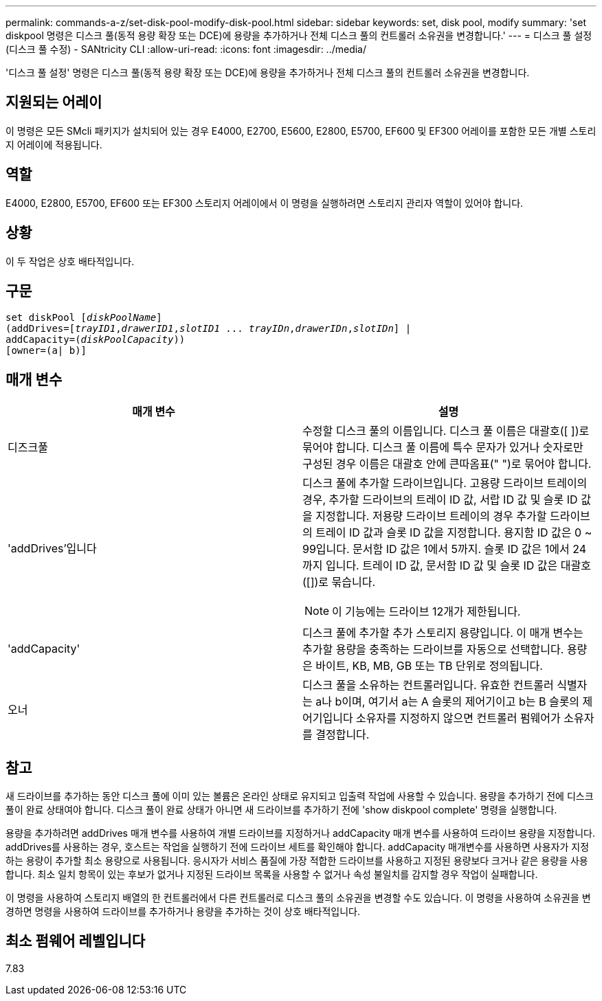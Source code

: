 ---
permalink: commands-a-z/set-disk-pool-modify-disk-pool.html 
sidebar: sidebar 
keywords: set, disk pool, modify 
summary: 'set diskpool 명령은 디스크 풀(동적 용량 확장 또는 DCE)에 용량을 추가하거나 전체 디스크 풀의 컨트롤러 소유권을 변경합니다.' 
---
= 디스크 풀 설정(디스크 풀 수정) - SANtricity CLI
:allow-uri-read: 
:icons: font
:imagesdir: ../media/


[role="lead"]
'디스크 풀 설정' 명령은 디스크 풀(동적 용량 확장 또는 DCE)에 용량을 추가하거나 전체 디스크 풀의 컨트롤러 소유권을 변경합니다.



== 지원되는 어레이

이 명령은 모든 SMcli 패키지가 설치되어 있는 경우 E4000, E2700, E5600, E2800, E5700, EF600 및 EF300 어레이를 포함한 모든 개별 스토리지 어레이에 적용됩니다.



== 역할

E4000, E2800, E5700, EF600 또는 EF300 스토리지 어레이에서 이 명령을 실행하려면 스토리지 관리자 역할이 있어야 합니다.



== 상황

이 두 작업은 상호 배타적입니다.



== 구문

[source, cli, subs="+macros"]
----
set diskPool pass:quotes[[_diskPoolName_]]
(addDrives=pass:quotes[[_trayID1_,_drawerID1_,_slotID1_ ... _trayIDn_,_drawerIDn_,_slotIDn_]] |
addCapacity=pass:quotes[(_diskPoolCapacity_))]
[owner=(a| b)]
----


== 매개 변수

[cols="2*"]
|===
| 매개 변수 | 설명 


 a| 
디즈크풀
 a| 
수정할 디스크 풀의 이름입니다. 디스크 풀 이름은 대괄호([ ])로 묶어야 합니다. 디스크 풀 이름에 특수 문자가 있거나 숫자로만 구성된 경우 이름은 대괄호 안에 큰따옴표(" ")로 묶어야 합니다.



 a| 
'addDrives'입니다
 a| 
디스크 풀에 추가할 드라이브입니다. 고용량 드라이브 트레이의 경우, 추가할 드라이브의 트레이 ID 값, 서랍 ID 값 및 슬롯 ID 값을 지정합니다. 저용량 드라이브 트레이의 경우 추가할 드라이브의 트레이 ID 값과 슬롯 ID 값을 지정합니다. 용지함 ID 값은 0 ~ 99입니다. 문서함 ID 값은 1에서 5까지. 슬롯 ID 값은 1에서 24까지 입니다. 트레이 ID 값, 문서함 ID 값 및 슬롯 ID 값은 대괄호([])로 묶습니다.

[NOTE]
====
이 기능에는 드라이브 12개가 제한됩니다.

====


 a| 
'addCapacity'
 a| 
디스크 풀에 추가할 추가 스토리지 용량입니다. 이 매개 변수는 추가할 용량을 충족하는 드라이브를 자동으로 선택합니다. 용량은 바이트, KB, MB, GB 또는 TB 단위로 정의됩니다.



 a| 
오너
 a| 
디스크 풀을 소유하는 컨트롤러입니다. 유효한 컨트롤러 식별자는 a나 b이며, 여기서 a는 A 슬롯의 제어기이고 b는 B 슬롯의 제어기입니다 소유자를 지정하지 않으면 컨트롤러 펌웨어가 소유자를 결정합니다.

|===


== 참고

새 드라이브를 추가하는 동안 디스크 풀에 이미 있는 볼륨은 온라인 상태로 유지되고 입출력 작업에 사용할 수 있습니다. 용량을 추가하기 전에 디스크 풀이 완료 상태여야 합니다. 디스크 풀이 완료 상태가 아니면 새 드라이브를 추가하기 전에 'show diskpool complete' 명령을 실행합니다.

용량을 추가하려면 addDrives 매개 변수를 사용하여 개별 드라이브를 지정하거나 addCapacity 매개 변수를 사용하여 드라이브 용량을 지정합니다. addDrives를 사용하는 경우, 호스트는 작업을 실행하기 전에 드라이브 세트를 확인해야 합니다. addCapacity 매개변수를 사용하면 사용자가 지정하는 용량이 추가할 최소 용량으로 사용됩니다. 응시자가 서비스 품질에 가장 적합한 드라이브를 사용하고 지정된 용량보다 크거나 같은 용량을 사용합니다. 최소 일치 항목이 있는 후보가 없거나 지정된 드라이브 목록을 사용할 수 없거나 속성 불일치를 감지할 경우 작업이 실패합니다.

이 명령을 사용하여 스토리지 배열의 한 컨트롤러에서 다른 컨트롤러로 디스크 풀의 소유권을 변경할 수도 있습니다. 이 명령을 사용하여 소유권을 변경하면 명령을 사용하여 드라이브를 추가하거나 용량을 추가하는 것이 상호 배타적입니다.



== 최소 펌웨어 레벨입니다

7.83
